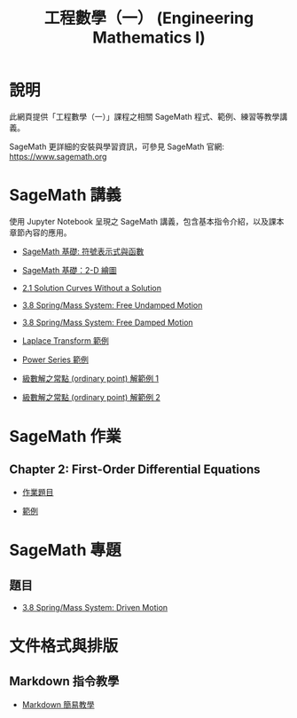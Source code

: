 #+title: 工程數學（一） (Engineering Mathematics I)

* 說明
此網頁提供「工程數學（一）」課程之相關 SageMath 程式、範例、練習等教學講義。

SageMath 更詳細的安裝與學習資訊，可參見 SageMath 官網: https://www.sagemath.org

* SageMath 講義
使用 Jupyter Notebook 呈現之 SageMath 講義，包含基本指令介紹，以及課本章節內容的應用。

- [[https://github.com/mengyulin/EngMathI/blob/master/Symbolic/Basic_Symbolic.ipynb][SageMath 基礎: 符號表示式與函數]]

- [[https://github.com/mengyulin/EngMathI/blob/master/2D_Graphics/Basic_2dGraphics.ipynb][SageMath 基礎：2-D 繪圖]]

- [[https://nbviewer.org/github/mengyulin/EngMathI/blob/master/Ch2/2_1_DirectionFields.ipynb][2.1 Solution Curves Without a Solution]]

- [[https://github.com/mengyulin/EngMathI/blob/master/Ch3/3_8_SpringMass_1.ipynb][3.8 Spring/Mass System: Free Undamped Motion]]

- [[https://github.com/mengyulin/EngMathI/blob/master/Ch3/3_8_SpringMass_2.ipynb][3.8 Spring/Mass System: Free Damped Motion]]

- [[https://github.com/mengyulin/EngMathI/blob/master/Ch4/Laplace_Transform_Examples.ipynb][Laplace Transform 範例]]

- [[https://github.com/mengyulin/EngMathI/blob/master/Ch5/Power_Series_Examples.ipynb][Power Series 範例]]

- [[https://github.com/mengyulin/EngMathI/blob/master/Ch5/series_solution_ode-1.ipynb][級數解之常點 (ordinary point) 解範例 1]]

- [[https://github.com/mengyulin/EngMathI/blob/master/Ch5/series_solution_ode-2.ipynb][級數解之常點 (ordinary point) 解範例 2]]

* SageMath 作業
** Chapter 2: First-Order Differential Equations

- [[https://github.com/mengyulin/EngMathI/blob/master/HWs/Ch2/SageMathHW_Ch2.ipynb][作業題目]]

- [[https://github.com/mengyulin/EngMathI/blob/master/HWs/Ch2/SageMathHW_Ch2_Examples.ipynb][範例]]

* SageMath 專題
** 題目

- [[https://github.com/mengyulin/EngMathI/blob/master/Ch3/3_8_SpringMass_3.ipynb][3.8 Spring/Mass System: Driven Motion]]

* 文件格式與排版
** Markdown 指令教學

- [[https://github.com/mengyulin/EngMathI/blob/master/Markdown/%E7%94%A8Markdown%E5%81%9A%E7%BE%8E%E7%BE%8E%E7%9A%84%E7%AD%86%E8%A8%98.ipynb][Markdown 簡易教學]]
